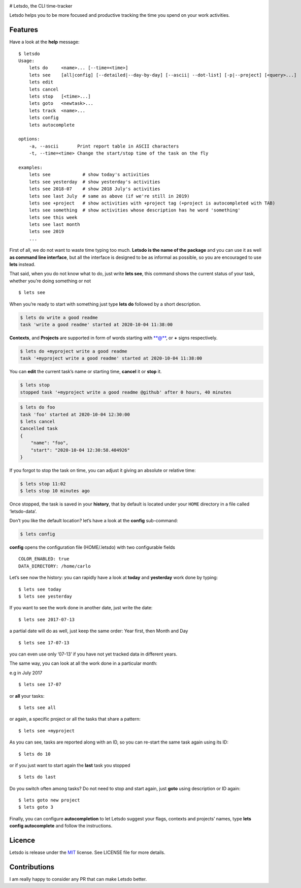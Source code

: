 |Snap Status| |PyPI version| |Build Status|

# Letsdo, the CLI time-tracker

Letsdo helps you to be more focused and productive tracking the time you
spend on your work activities.

Features
========

Have a look at the **help** message:

::

   $ letsdo
   Usage:
       lets do     <name>... [--time=<time>]
       lets see    [all|config] [--detailed|--day-by-day] [--ascii| --dot-list] [-p|--project] [<query>...]
       lets edit
       lets cancel
       lets stop   [<time>...]
       lets goto   <newtask>...
       lets track  <name>...
       lets config
       lets autocomplete

   options:
       -a, --ascii       Print report table in ASCII characters
       -t, --time=<time> Change the start/stop time of the task on the fly

   examples:
       lets see            # show today's activities
       lets see yesterday  # show yesterday's activities
       lets see 2018-07    # show 2018 July's activities
       lets see last July  # same as above (if we're still in 2019)
       lets see +project   # show activities with +project tag (+project is autocompleted with TAB)
       lets see something  # show activities whose description has he word 'something'
       lets see this week
       lets see last month
       lets see 2019
       ...

First of all, we do not want to waste time typing too much. **Letsdo is
the name of the package** and you can use it as well **as command line
interface**, but all the interface is designed to be as informal as
possible, so you are encouraged to use **lets** instead.

That said, when you do not know what to do, just write **lets see**,
this command shows the current status of your task, whether you’re doing
something or not

::

   $ lets see

When you’re ready to start with something just type **lets do** followed
by a short description.

.. code:: sh

   $ lets do write a good readme
   task 'write a good readme' started at 2020-10-04 11:38:00

**Contexts**, and **Projects** are supported in form of words starting
with \*\*@\*\*, or **+** signs respectively.

.. code:: sh

   $ lets do +myproject write a good readme
   task '+myproject write a good readme' started at 2020-10-04 11:38:00

You can **edit** the current task’s name or starting time, **cancel** it
or **stop** it.

.. code:: sh

   $ lets stop
   stopped task '+myproject write a good readme @github' after 0 hours, 40 minutes

.. code:: sh

   $ lets do foo
   task 'foo' started at 2020-10-04 12:30:00
   $ lets cancel
   Cancelled task
   {
       "name": "foo",
       "start": "2020-10-04 12:30:58.404926"
   }

If you forgot to stop the task on time, you can adjust it giving an
absolute or relative time:

.. code:: sh

   $ lets stop 11:02
   $ lets stop 10 minutes ago

Once stopped, the task is saved in your **history**, that by default is
located under your ``HOME`` directory in a file called ‘letsdo-data’.

Don’t you like the default location? let’s have a look at the **config**
sub-command:

.. code:: sh

   $ lets config

**config** opens the configuration file (HOME/.letsdo) with two
configurable fields

::

   COLOR_ENABLED: true
   DATA_DIRECTORY: /home/carlo

Let’s see now the history: you can rapidly have a look at **today** and
**yesterday** work done by typing:

::

   $ lets see today
   $ lets see yesterday

If you want to see the work done in another date, just write the date:

::

   $ lets see 2017-07-13

a partial date will do as well, just keep the same order: Year first,
then Month and Day

::

   $ lets see 17-07-13

you can even use only ‘07-13’ if you have not yet tracked data in
different years.

The same way, you can look at all the work done in a particular month:

e.g in July 2017

::

   $ lets see 17-07

or **all** your tasks:

::

   $ lets see all

or again, a specific project or all the tasks that share a pattern:

::

   $ lets see +myproject

As you can see, tasks are reported along with an ID, so you can re-start
the same task again using its ID:

::

   $ lets do 10

or if you just want to start again the **last** task you stopped

::

   $ lets do last

Do you switch often among tasks? Do not need to stop and start again,
just **goto** using description or ID again:

::

   $ lets goto new project
   $ lets goto 3

Finally, you can configure **autocompletion** to let Letsdo suggest your
flags, contexts and projects’ names, type **lets config autocomplete**
and follow the instructions.

Licence
=======

Letsdo is release under the
`MIT <https://opensource.org/licenses/MIT>`__ license. See LICENSE file
for more details.

Contributions
=============

I am really happy to consider any PR that can make Letsdo better.

.. |Snap Status| image:: https://build.snapcraft.io/badge/clobrano/letsdo.svg
   :target: https://build.snapcraft.io/user/clobrano/letsdo
.. |PyPI version| image:: https://badge.fury.io/py/letsdo.svg
   :target: https://badge.fury.io/py/letsdo
.. |Build Status| image:: https://travis-ci.org/clobrano/letsdo.svg?branch=master
   :target: https://travis-ci.org/clobrano/letsdo
